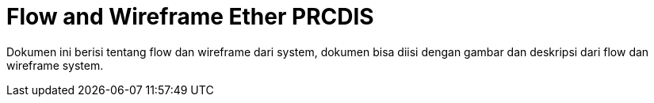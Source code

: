 = Flow and Wireframe Ether PRCDIS

Dokumen ini berisi tentang flow dan wireframe dari system, dokumen bisa diisi dengan gambar dan deskripsi dari flow dan wireframe system.